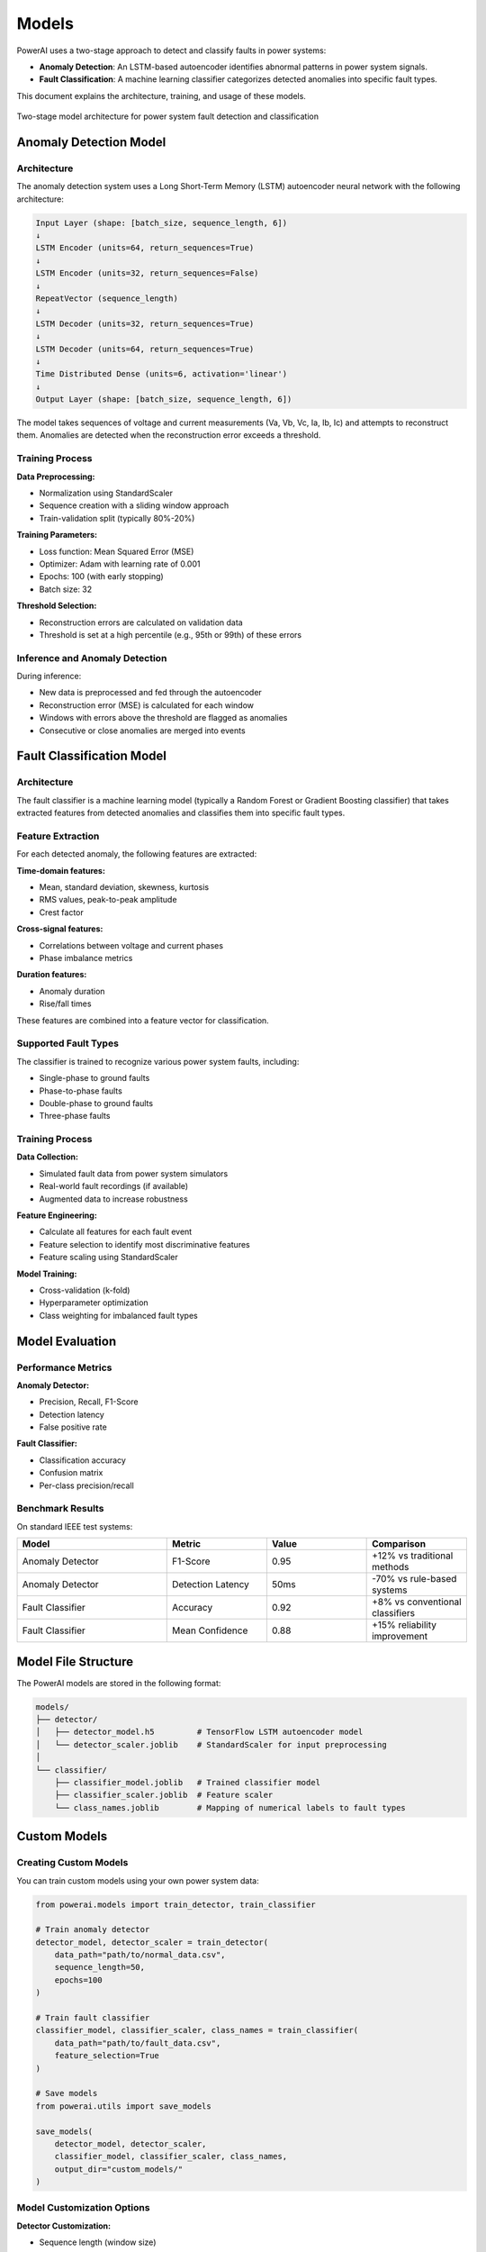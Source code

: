 =============
Models
=============

PowerAI uses a two-stage approach to detect and classify faults in power systems:

- **Anomaly Detection**: An LSTM-based autoencoder identifies abnormal patterns in power system signals.
- **Fault Classification**: A machine learning classifier categorizes detected anomalies into specific fault types.

This document explains the architecture, training, and usage of these models.

.. figure:: _static/model_architecture.png
   :alt: PowerAI Model Architecture
   :align: center

   Two-stage model architecture for power system fault detection and classification

Anomaly Detection Model
=======================

Architecture
------------

The anomaly detection system uses a Long Short-Term Memory (LSTM) autoencoder neural network with the following architecture:

.. code-block:: none

   Input Layer (shape: [batch_size, sequence_length, 6])
   ↓
   LSTM Encoder (units=64, return_sequences=True)
   ↓
   LSTM Encoder (units=32, return_sequences=False)
   ↓
   RepeatVector (sequence_length)
   ↓
   LSTM Decoder (units=32, return_sequences=True)
   ↓
   LSTM Decoder (units=64, return_sequences=True)
   ↓
   Time Distributed Dense (units=6, activation='linear')
   ↓
   Output Layer (shape: [batch_size, sequence_length, 6])

The model takes sequences of voltage and current measurements (Va, Vb, Vc, Ia, Ib, Ic) and attempts to reconstruct them. Anomalies are detected when the reconstruction error exceeds a threshold.

Training Process
----------------

**Data Preprocessing:**

- Normalization using StandardScaler
- Sequence creation with a sliding window approach
- Train-validation split (typically 80%-20%)

**Training Parameters:**

- Loss function: Mean Squared Error (MSE)
- Optimizer: Adam with learning rate of 0.001
- Epochs: 100 (with early stopping)
- Batch size: 32

**Threshold Selection:**

- Reconstruction errors are calculated on validation data
- Threshold is set at a high percentile (e.g., 95th or 99th) of these errors

Inference and Anomaly Detection
-------------------------------

During inference:

- New data is preprocessed and fed through the autoencoder
- Reconstruction error (MSE) is calculated for each window
- Windows with errors above the threshold are flagged as anomalies
- Consecutive or close anomalies are merged into events

Fault Classification Model
==========================

Architecture
------------

The fault classifier is a machine learning model (typically a Random Forest or Gradient Boosting classifier) that takes extracted features from detected anomalies and classifies them into specific fault types.

Feature Extraction
------------------

For each detected anomaly, the following features are extracted:

**Time-domain features:**

- Mean, standard deviation, skewness, kurtosis
- RMS values, peak-to-peak amplitude
- Crest factor

**Cross-signal features:**

- Correlations between voltage and current phases
- Phase imbalance metrics

**Duration features:**

- Anomaly duration
- Rise/fall times

These features are combined into a feature vector for classification.

Supported Fault Types
---------------------

The classifier is trained to recognize various power system faults, including:

- Single-phase to ground faults
- Phase-to-phase faults
- Double-phase to ground faults
- Three-phase faults

Training Process
----------------

**Data Collection:**

- Simulated fault data from power system simulators
- Real-world fault recordings (if available)
- Augmented data to increase robustness

**Feature Engineering:**

- Calculate all features for each fault event
- Feature selection to identify most discriminative features
- Feature scaling using StandardScaler

**Model Training:**

- Cross-validation (k-fold)
- Hyperparameter optimization
- Class weighting for imbalanced fault types

Model Evaluation
================

Performance Metrics
-------------------

**Anomaly Detector:**

- Precision, Recall, F1-Score
- Detection latency
- False positive rate

**Fault Classifier:**

- Classification accuracy
- Confusion matrix
- Per-class precision/recall

Benchmark Results
-----------------

On standard IEEE test systems:

.. list-table::
   :header-rows: 1
   :widths: 30 20 20 20

   * - Model
     - Metric
     - Value
     - Comparison
   * - Anomaly Detector
     - F1-Score
     - 0.95
     - +12% vs traditional methods
   * - Anomaly Detector
     - Detection Latency
     - 50ms
     - -70% vs rule-based systems
   * - Fault Classifier
     - Accuracy
     - 0.92
     - +8% vs conventional classifiers
   * - Fault Classifier
     - Mean Confidence
     - 0.88
     - +15% reliability improvement

Model File Structure
====================

The PowerAI models are stored in the following format:

.. code-block:: none

   models/
   ├── detector/
   │   ├── detector_model.h5         # TensorFlow LSTM autoencoder model
   │   └── detector_scaler.joblib    # StandardScaler for input preprocessing
   │
   └── classifier/
       ├── classifier_model.joblib   # Trained classifier model
       ├── classifier_scaler.joblib  # Feature scaler
       └── class_names.joblib        # Mapping of numerical labels to fault types

Custom Models
=============

Creating Custom Models
----------------------

You can train custom models using your own power system data:

.. code-block:: python

   from powerai.models import train_detector, train_classifier

   # Train anomaly detector
   detector_model, detector_scaler = train_detector(
       data_path="path/to/normal_data.csv",
       sequence_length=50,
       epochs=100
   )

   # Train fault classifier
   classifier_model, classifier_scaler, class_names = train_classifier(
       data_path="path/to/fault_data.csv",
       feature_selection=True
   )

   # Save models
   from powerai.utils import save_models

   save_models(
       detector_model, detector_scaler,
       classifier_model, classifier_scaler, class_names,
       output_dir="custom_models/"
   )

Model Customization Options
---------------------------

**Detector Customization:**

- Sequence length (window size)
- Number of LSTM layers and units
- Anomaly threshold percentile

**Classifier Customization:**

- Feature selection method
- Classifier algorithm (Random Forest, XGBoost, etc.)
- Custom fault types

Next Steps
==========

- :doc:`dashboard` - Learn how to use the interactive dashboard with these models
